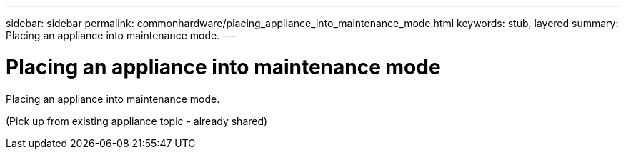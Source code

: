 ---
sidebar: sidebar
permalink: commonhardware/placing_appliance_into_maintenance_mode.html
keywords: stub, layered
summary: Placing an appliance into maintenance mode.
---

= Placing an appliance into maintenance mode




:icons: font

:imagesdir: ../media/

[.lead]
Placing an appliance into maintenance mode.

(Pick up from existing appliance topic - already shared)
